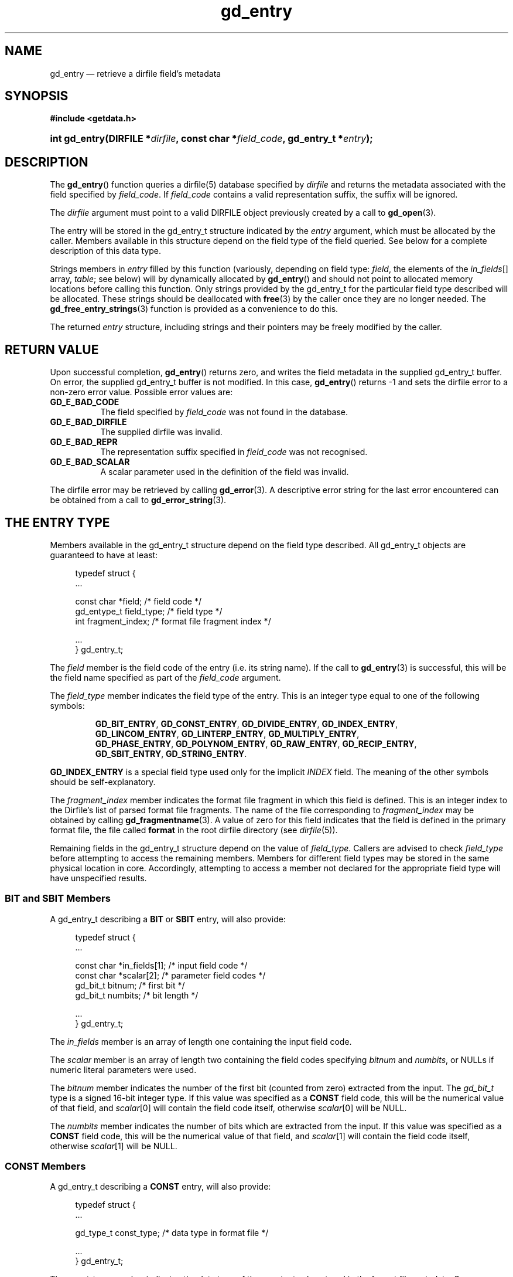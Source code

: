 .\" gd_entry.3.  The gd_entry man page.
.\"
.\" (C) 2008, 2009, 2010 D. V. Wiebe
.\"
.\""""""""""""""""""""""""""""""""""""""""""""""""""""""""""""""""""""""""
.\"
.\" This file is part of the GetData project.
.\"
.\" Permission is granted to copy, distribute and/or modify this document
.\" under the terms of the GNU Free Documentation License, Version 1.2 or
.\" any later version published by the Free Software Foundation; with no
.\" Invariant Sections, with no Front-Cover Texts, and with no Back-Cover
.\" Texts.  A copy of the license is included in the `COPYING.DOC' file
.\" as part of this distribution.
.\"
.TH gd_entry 3 "15 July 2010" "Version 0.7.0" "GETDATA"
.SH NAME
gd_entry \(em retrieve a dirfile field's metadata
.SH SYNOPSIS
.B #include <getdata.h>
.HP
.nh
.ad l
.BI "int gd_entry(DIRFILE *" dirfile ", const char *" field_code ,
.BI "gd_entry_t *" entry );
.hy
.ad n
.SH DESCRIPTION
The
.BR gd_entry ()
function queries a dirfile(5) database specified by
.I dirfile
and returns the metadata associated with the field specified by
.IR field_code .
If
.I field_code
contains a valid representation suffix, the suffix will be ignored.

The 
.I dirfile
argument must point to a valid DIRFILE object previously created by a call to
.BR gd_open (3).

The entry will be stored in the gd_entry_t structure indicated by the
.I entry
argument, which must be allocated by the caller.  Members available in this
structure depend on the field type of the field queried.  See below for a
complete description of this data type.

Strings members in 
.I entry
filled by this function (variously, depending on field type:
.IR field ", the elements of the " in_fields "[] array, " table ;
see below) will by dynamically allocated by
.BR gd_entry ()
and should not point to allocated memory locations before calling this function.
Only strings provided by the gd_entry_t for the particular field type described
will be allocated.  These strings should be deallocated with
.BR free (3)
by the caller once they are no longer needed.  The
.BR gd_free_entry_strings (3)
function is provided as a convenience to do this.

The returned
.I entry
structure, including strings and their pointers may be freely modified by the
caller.

.SH RETURN VALUE
Upon successful completion,
.BR gd_entry ()
returns zero, and writes the field metadata in the supplied gd_entry_t buffer.
On error, the supplied gd_entry_t buffer is not modified.  In this case,
.BR gd_entry ()
returns -1 and sets the dirfile error to a non-zero error value.  Possible
error values are:
.TP 8
.B GD_E_BAD_CODE
The field specified by
.I field_code
was not found in the database.
.TP
.B GD_E_BAD_DIRFILE
The supplied dirfile was invalid.
.TP
.B GD_E_BAD_REPR
The representation suffix specified in
.I field_code
was not recognised.
.TP
.B GD_E_BAD_SCALAR
A scalar parameter used in the definition of the field was invalid.
.P
The dirfile error may be retrieved by calling
.BR gd_error (3).
A descriptive error string for the last error encountered can be obtained from
a call to
.BR gd_error_string (3).
.SH THE ENTRY TYPE
Members available in the gd_entry_t structure depend on the field type
described.  All gd_entry_t objects are guaranteed to have at least:
.PP
.in +4n
.nf
.fam C
typedef struct {
  ...

  const char  *field;          /* field code */
  gd_entype_t  field_type;     /* field type */
  int          fragment_index; /* format file fragment index */

  ...
} gd_entry_t;
.fam
.fi
.in
.P
The
.I field
member is the field code of the entry (i.e. its string name).  If the call to
.BR gd_entry (3)
is successful, this will be the field name specified as part of the
.I field_code
argument.
.P
The
.I field_type
member indicates the field type of the entry.  This is an integer type equal
to one of the following symbols:
.IP
.nh
.ad l
.BR GD_BIT_ENTRY ,\~ GD_CONST_ENTRY ,\~ GD_DIVIDE_ENTRY ,\~ GD_INDEX_ENTRY ,\~
.BR GD_LINCOM_ENTRY ,\~ GD_LINTERP_ENTRY ,\~ GD_MULTIPLY_ENTRY ,\~
.BR GD_PHASE_ENTRY ,\~ GD_POLYNOM_ENTRY ,\~ GD_RAW_ENTRY ,\~ GD_RECIP_ENTRY ,\~
.BR GD_SBIT_ENTRY ,\~ GD_STRING_ENTRY .
.ad n
.hy
.P
.B GD_INDEX_ENTRY
is a special field type used only for the implicit
.I INDEX
field.  The meaning of the other symbols should be self-explanatory.
.P
The 
.I fragment_index
member indicates the format file fragment in which this field is defined.  This
is an integer index to the Dirfile's list of parsed format file fragments.  The
name of the file corresponding to
.I fragment_index
may be obtained by calling
.BR gd_fragmentname (3).
A value of zero for this field indicates that the field is defined in the
primary format file, the file called
.B format
in the root dirfile directory (see 
.IR dirfile (5)).
.P
Remaining fields in the gd_entry_t structure depend on the value of
.IR field_type .
Callers are advised to check
.I field_type
before attempting to access the remaining members.  Members for different
field types may be stored in the same physical location in core.  Accordingly,
attempting to access a member not declared for the appropriate field type will
have unspecified results.

.SS BIT and SBIT Members
A gd_entry_t describing a
.B BIT
or
.B SBIT
entry, will also provide:
.PP
.in +4n
.nf
.fam C
typedef struct {
  ...

  const char *in_fields[1];     /* input field code */
  const char *scalar[2];        /* parameter field codes */
  gd_bit_t    bitnum;           /* first bit */
  gd_bit_t    numbits;          /* bit length */

  ...
} gd_entry_t;
.fam
.fi
.in
.P
The
.I in_fields
member is an array of length one containing the input field code.
.P
The
.I scalar
member is an array of length two containing the field codes specifying
.I bitnum
and
.IR numbits ,
or NULLs if numeric literal parameters were used.
.P
The
.I bitnum
member indicates the number of the first bit (counted from zero) extracted from
the input.  The
.I gd_bit_t
type is a signed 16-bit integer type.  If this value was specified as a
.B CONST
field code, this will be the numerical value of that field, and
.IR scalar [0]
will contain the field code itself, otherwise
.IR scalar [0]
will be NULL.
.P
The
.I numbits
member indicates the number of bits which are extracted from the input.
If this value was specified as a
.B CONST
field code, this will be the numerical value of that field, and
.IR scalar [1]
will contain the field code itself, otherwise
.IR scalar [1]
will be NULL.

.SS CONST Members
A gd_entry_t describing a
.B CONST
entry, will also provide:
.PP
.in +4n
.nf
.fam C
typedef struct {
  ...

  gd_type_t   const_type;       /* data type in format file */

  ...
} gd_entry_t;
.fam
.fi
.in
.P
The
.I const_type
member indicates the data type of the constant value stored in the format
file metadata.  See
.BR gd_getdata (3)
for a list of valid values that a variable of type
.B gd_type_t
may take.

.SS INDEX Members
A gd_entry_t describing an
.B INDEX
entry, which is used only for the implicit
.I INDEX
field, provides no additional data.

.SS LINCOM Members
A gd_entry_t describing a
.B LINCOM
entry, will also provide:
.PP
.in +4n
.nf
.fam C
typedef struct {
  ...

  int            n_fields;                  /* # of input fields */
  int            comp_scal;                 /* complex scalar flag */
  const char    *in_fields[GD_MAX_LINCOM];  /* input field code(s) */
  const char    *scalar[2 * GD_MAX_LINCOM]; /* param. field codes */
  double complex cm[GD_MAX_LINCOM];         /* scale factor(s) */
  double         m[GD_MAX_LINCOM];          /* scale factor(s) */
  double complex cb[GD_MAX_LINCOM];         /* offset terms(s) */
  double         b[GD_MAX_LINCOM];          /* offset terms(s) */

  ...
} gd_entry_t;
.fam
.fi
.in
.P
The
.I n_fields
member indicates the number of input fields.  It will be between one and
.B GD_MAX_LINCOM
inclusive, which is defined in getdata.h to the maximum number of input fields
permitted by a
.BR LINCOM .
.P
The
.I comp_scal
member is non-zero if any of the scale factors or offset terms have a non-zero
imaginary part.  (That is, if comp_scal is zero, the elements of
.IR cm \~and\~ cb
equal the corresponding elements of
.IR m \~and\~ b .)
members.)
.P
The
.I in_fields
member is an array of length
.B GD_MAX_LINCOM
containing the input field code(s).  Only the first
.I n_fields
elements of this array are initialised.  The remaining elements contain
uninitialised data.
.P
The
.I scalar
member is an array of length twice
.B GD_MAX_LINCOM
containing the field codes specifying the slope factors and offset terms for the
field, or NULLs if numberical literal parameters were used.
The first
.B GD_MAX_LINCOM
array elements contain the scale factors.  The remaining
.B GD_MAX_LINCOM
array elements contain the offset terms.  Array elements
.IR scalar [ i ]
and
.IR scalar [ i
+
.BR GD_MAX_LINCOM ],
for
.IR i \~>=\~ n_fields ,
contain uninitialised data.
.P
The
.I cm
and
.I cb
members are arrays of the scale factor(s) and offset term(s) for the
.BR LINCOM .
Only the first
.I n_fields
elements of these array contain meaningful data.
If any of these values were specified as a
.B CONST
field code, this will be the numerical value of that field.  The field code
corresponding to
.IR cm [ i ]
will be stored in
.IR scalar [ i ]
and the field code associated with
.IR cb [ i ]
will be stored in
.IR scalar [ i
+
.BR GD_MAX_LINCOM ].
Otherwise the corresponding
.I scalar
member will be NULL.
See
.B NOTES
below on changes to the declaration of
.I cm
and
.I cb
when using the C89 GetData API.
.P
The elements of
.I m
and
.I b
are the real parts of the corresponding elements of
.I cm
and
.IR cb .

.SS LINTERP Members
A gd_entry_t describing a
.B LINTERP
entry, will also provide:
.PP
.in +4n
.nf
.fam C
typedef struct {
  ...

  const char *table             /* linterp table filename */
  const char *in_fields[1];     /* input field code */

  ...
} gd_entry_t;
.fam
.fi
.in
.P
The
.I table
member is the pathname to the look up table on disk.
.P
The
.I in_fields
member is an array of length one containing the input field code.

.SS MULTIPLY and DIVIDE Members
A gd_entry_t describing a
.B MULTIPLY
or
.B DIVIDE
entry, will also provide:
.PP
.in +4n
.nf
.fam C
typedef struct {
  ...

  const char *in_fields[2];     /* input field codes */

  ...
} gd_entry_t;
.fam
.fi
.in
.P
The
.I in_fields
member is an array of length two containing the input field codes.

.SS PHASE Members
A gd_entry_t describing a
.B PHASE
entry, will also provide:
.PP
.in +4n
.nf
.fam C
typedef struct {
  ...

  const char *in_fields[1];     /* input field code */
  const char *scalar[1];        /* parameter field codes */
  gd_shift_t  shift;            /* phase shift */

  ...
} gd_entry_t;
.fam
.fi
.in
.P
The
.I in_fields
member is an array of length one containing the input field code.
.P
The
.I scalar
member is an array of length one containing the field code specifying
.IR shift ,
or NULL if a numeric literal parameter was used.
.P
The
.I shift
member indicates the shift in samples.  The
.I gd_shift_t
type is a 64-bit signed integer type.  A positive value indicates a shift
forward in time (towards larger frame numbers).
If this value was specified as a
.B CONST
field code, this will be the numerical value of that field, and
.IR scalar [0]
will contain the field code itself, otherwise
.IR scalar [0]
will be NULL.

.SS POLYNOM Members
A gd_entry_t describing a
.B POLYNOM
entry, will also provide:
.PP
.in +4n
.nf
.fam C
typedef struct {
  ...

  int            poly_ord;                  /* polynomial order */
  int            comp_scal;                 /* complex scalar flag */
  const char    *in_fields[1];              /* input field code(s) */
  const char    *scalar[GD_MAX_POLY_ORD + 1];
                                            /* co-eff. field codes */
  double complex ca[GD_MAX_POLY_ORD + 1];   /* co-efficients(s) */
  double         a[GD_MAX_POLY_ORD + 1];    /* co-efficients(s) */

  ...
} gd_entry_t;
.fam
.fi
.in
.P
The
.I poly_ord
member indicates the order of the polynomial.  It will be between one and
.B GD_MAX_POLY_ORD
inclusive, which is defined in getdata.h to the maximum order of polynomial
permitted by a
.BR POLYNOM .
.P
The
.I comp_scal
member is non-zero if any of the co-efficients have a non-zero imaginary part.
(That is, if comp_scal is zero, the elements of
.I ca
equal the corresponding elements of
.IR a .)
.P
The
.I in_fields
member is an array of length one containing the input field code.
.P
The
.I scalar
member is an array of length one more than
.B GD_MAX_POLYORD
containing the field codes specifying the co-efficients for the field, or NULLs
if numberical literal parameters were used.
Only the first
.I poly_ord
+ 1
elements are initialised.  The remaining elements contain uninitialised data.
.P
The
.I ca
members are arrays of the co-efficient(s) for the
.BR POLYNOM .
Only the first
.I poly_ord
+ 1 elements of this array contains meaningful data.
If any of these values were specified as a
.B CONST
field code, this will be the numerical value of that field.  The field code
corresponding to
.IR ca [ i ]
will be stored in
.IR scalar [ i ].
Otherwise the corresponding
.I scalar
member will be NULL.  See
.B NOTES
below on changes to the declaration of
.I ca
when using the C89 GetData API.
.P
The elements of
.I a
are the real parts of the corresponding elements of
.IR ca .

.SS RECIP Members
A gd_entry_t describing a
.B RECIP
entry, will also provide:
.PP
.in +4n
.nf
.fam C
typedef struct {
  ...

  int            comp_scal;            /* complex scalar flag */
  const char    *in_fields[1];         /* input field code */
  const char    *scalar[1];            /* parameter field codes */
  double complex cdividend;            /* scalar dividend */
  double         dividend;             /* scalar dividend */

  ...
} gd_entry_t;
.fam
.fi
.in
.P
The
.I comp_scal
member is non-zero if any of the co-efficients have a non-zero imaginary part.
(That is, if comp_scal is zero,
.I cdividend
equals
.IR dividend .)
.P
The
.I in_fields
member is an array of length one containing the input field code.
.P
The
.I scalar
member is an array of length one containing the field code specifying
.IR cdividend ,
or NULL if a numeric literal parameter was used.
.P
The
.I cdividend
member provides the constant dividend of the computed division.  If this value
was specified as a
.B CONST
field code, this will be the numerical value of that field, and
.IR scalar [0]
will contain the field code itself, otherwise
.IR scalar [0]
will be NULL.  The
.I dividend
member contains the real part of
.IR cdividend .

.SS RAW Members
A gd_entry_t describing a
.B RAW
entry, will also provide:
.PP
.in +4n
.nf
.fam C
typedef struct {
  ...

  const char   *scalar[1];    /* parameter field codes */
  gd_spf_t      spf;          /* samples per frame on disk */
  gd_type_t     data_type;    /* data type on disk */

  ...
} gd_entry_t;
.fam
.fi
.in
.P
The
.I scalar
member is an array of length one containing the field code specifying
.IR spf ,
or NULL if a numeric literal parameter was used.
.P
The
.I spf
member contains the samples per frame of the binary data on disk.  The
.I gd_spf_t
type is an unsigned 16-bit integer type.  If this value was specified as a
.B CONST
field code, this will be the numerical value of that field, and
.IR scalar [0]
will contain the field code itself, otherwise
.IR scalar [0]
will be NULL.
.P
The
.I data_type
member indicates the data type of the binary data on disk.  See
.BR gd_getdata (3)
for a list of valid values that a variable of type
.B gd_type_t
may take.

.SS STRING Members
A gd_entry_t describing a
.B STRING
entry provides no additional data.

.SH NOTES
When using the C89 GetData API (by defining
.B GETDATA_C89_API
before including getdata.h), the complex valued array members of gd_entry_t used
in the specification of
.BR LINCOM ,\~ POLYNOM ,
and
.B RECIP
entries will be replaced by purely real arrays.  These will have the prototypes
such as:
.PP
.in +4n
.nf
.fam C
  double        cm[GD_MAX_LINCOM][2];
  double        cb[GD_MAX_LINCOM][2];
  double        ca[GD_MAX_POLY_ORD + 1][2];
  double        cdividend[2];
.fam
.fi
.in
.P
The first element of the two element array is the real part of the complex
number, and the second element is the imaginary part.

.SH SEE ALSO
.BR dirfile (5),
.BR gd_free_entry_strings (3),
.BR gd_cbopen (3),
.BR gd_error (3),
.BR gd_error_string (3),
.BR gd_field_list (3),
.BR gd_fragmentname (3),
.BR gd_getdata (3),
.BR gd_raw_filename (3)
